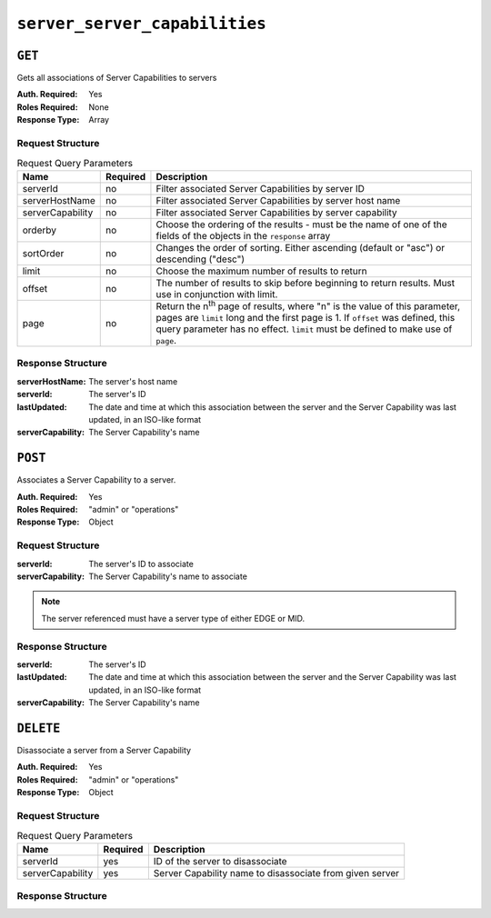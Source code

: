..
..
.. Licensed under the Apache License, Version 2.0 (the "License");
.. you may not use this file except in compliance with the License.
.. You may obtain a copy of the License at
..
..     http://www.apache.org/licenses/LICENSE-2.0
..
.. Unless required by applicable law or agreed to in writing, software
.. distributed under the License is distributed on an "AS IS" BASIS,
.. WITHOUT WARRANTIES OR CONDITIONS OF ANY KIND, either express or implied.
.. See the License for the specific language governing permissions and
.. limitations under the License.
..

.. _to-api-server-server-capabilities:

******************************
``server_server_capabilities``
******************************

.. versionadded:: 1.4

``GET``
=======
Gets all associations of Server Capabilities to servers

:Auth. Required: Yes
:Roles Required: None
:Response Type:  Array

Request Structure
-----------------
.. table:: Request Query Parameters

	+------------------+----------+---------------------------------------------------------------------------------------------------------------+
	| Name             | Required | Description                                                                                                   |
	+==================+==========+===============================================================================================================+
	| serverId         | no       | Filter associated Server Capabilities by server ID                                                            |
	+------------------+----------+---------------------------------------------------------------------------------------------------------------+
	| serverHostName   | no       | Filter associated Server Capabilities by server host name                                                     |
	+------------------+----------+---------------------------------------------------------------------------------------------------------------+
	| serverCapability | no       | Filter associated Server Capabilities by server capability                                                    |
	+------------------+----------+---------------------------------------------------------------------------------------------------------------+
	| orderby          | no       | Choose the ordering of the results - must be the name of one of the fields of the objects in the ``response`` |
	|                  |          | array                                                                                                         |
	+------------------+----------+---------------------------------------------------------------------------------------------------------------+
	| sortOrder        | no       | Changes the order of sorting. Either ascending (default or "asc") or descending ("desc")                      |
	+------------------+----------+---------------------------------------------------------------------------------------------------------------+
	| limit            | no       | Choose the maximum number of results to return                                                                |
	+------------------+----------+---------------------------------------------------------------------------------------------------------------+
	| offset           | no       | The number of results to skip before beginning to return results. Must use in conjunction with limit.         |
	+------------------+----------+---------------------------------------------------------------------------------------------------------------+
	| page             | no       | Return the n\ :sup:`th` page of results, where "n" is the value of this parameter, pages are ``limit`` long   |
	|                  |          | and the first page is 1. If ``offset`` was defined, this query parameter has no effect. ``limit`` must be     |
	|                  |          | defined to make use of ``page``.                                                                              |
	+------------------+----------+---------------------------------------------------------------------------------------------------------------+

.. code-block:: http
	:caption: Request Example

	GET /api/1.4/server_server_capabilities HTTP/1.1
	Host: trafficops.infra.ciab.test
	User-Agent: curl/7.47.0
	Accept: */*
	Cookie: mojolicious=...

Response Structure
------------------
:serverHostName:   The server's host name
:serverId:         The server's ID
:lastUpdated:      The date and time at which this association between the server and the Server Capability was last updated, in an ISO-like format
:serverCapability: The Server Capability's name

.. code-block:: http
	:caption: Response Example

	HTTP/1.1 200 OK
	Access-Control-Allow-Credentials: true
	Access-Control-Allow-Headers: Origin, X-Requested-With, Content-Type, Accept, Set-Cookie, Cookie
	Access-Control-Allow-Methods: POST,GET,OPTIONS,PUT,DELETE
	Access-Control-Allow-Origin: *
	Content-Type: application/json
	Set-Cookie: mojolicious=...; Path=/; HttpOnly
	Whole-Content-Sha512: UFO3/jcBFmFZM7CsrsIwTfPc5v8gUiXqJm6BNp1boPb4EQBnWNXZh/DbBwhMAOJoeqDImoDlrLnrVjQGO4AooA==
	X-Server-Name: traffic_ops_golang/
	Date: Mon, 07 Oct 2019 22:15:11 GMT
	Content-Length: 150

	{
		"response": [
			{
				"lastUpdated": "2019-10-07 22:05:31+00",
				"serverHostName": "atlanta-org-1",
				"serverId": 260,
				"serverCapability": "ram"
			},
			{
				"lastUpdated": "2019-10-07 22:05:31+00",
				"serverHostName": "atlanta-org-2",
				"serverId": 261,
				"serverCapability": "disk"
			}
		]
	}

``POST``
========
Associates a Server Capability to a server.

:Auth. Required: Yes
:Roles Required: "admin" or "operations"
:Response Type:  Object

Request Structure
-----------------
:serverId:         The server's ID to associate
:serverCapability: The Server Capability's name to associate

.. note:: The server referenced must have a server type of either EDGE or MID.

.. code-block:: http
	:caption: Request Example

	POST /api/1.4/server_server_capabilities HTTP/1.1
	Host: trafficops.infra.ciab.test
	User-Agent: curl/7.47.0
	Accept: */*
	Cookie: mojolicious=...
	Content-Length: 84
	Content-Type: application/json

	{
		"serverId": 1,
		"serverCapability": "disk"
	}

Response Structure
------------------
:serverId:         The server's ID
:lastUpdated:      The date and time at which this association between the server and the Server Capability was last updated, in an ISO-like format
:serverCapability: The Server Capability's name

.. code-block:: http
	:caption: Response Example

	HTTP/1.1 200 OK
	Access-Control-Allow-Credentials: true
	Access-Control-Allow-Headers: Origin, X-Requested-With, Content-Type, Accept, Set-Cookie, Cookie
	Access-Control-Allow-Methods: POST,GET,OPTIONS,PUT,DELETE
	Access-Control-Allow-Origin: *
	Content-Type: application/json
	Set-Cookie: mojolicious=...; Path=/; HttpOnly
	Whole-Content-Sha512: eQrl48zWids0kDpfCYmmtYMpegjnFxfOVvlBYxxLSfp7P7p6oWX4uiC+/Cfh2X9i3G+MQ36eH95gukJqOBOGbQ==
	X-Server-Name: traffic_ops_golang/
	Date: Mon, 07 Oct 2019 22:15:11 GMT
	Content-Length: 157

	{
		"alerts": [
			{
				"text": "server server_capability was created.",
				"level": "success"
			}
		],
		"response": {
			"lastUpdated": "2019-10-07 22:15:11+00",
			"serverId": 1,
			"serverCapability": "disk"
		}
	}

``DELETE``
==========
Disassociate a server from a Server Capability

:Auth. Required: Yes
:Roles Required: "admin" or "operations"
:Response Type:  Object

Request Structure
-----------------
.. table:: Request Query Parameters

	+------------------+----------+------------------------------------------------------------------+
	| Name             | Required | Description                                                      |
	+==================+==========+==================================================================+
	| serverId         | yes      | ID of the server to disassociate                                 |
	+------------------+----------+------------------------------------------------------------------+
	| serverCapability | yes      | Server Capability name to disassociate from given server         |
	+------------------+----------+------------------------------------------------------------------+

.. code-block:: http
	:caption: Request Example

	DELETE /api/1.4/server_server_capabilities?serverId=1&serverCapability=disk HTTP/1.1
	Host: trafficops.infra.ciab.test
	User-Agent: curl/7.47.0
	Accept: */*
	Cookie: mojolicious=...

Response Structure
------------------

.. code-block:: http
	:caption: Response Example

	HTTP/1.1 200 OK
	Access-Control-Allow-Credentials: true
	Access-Control-Allow-Headers: Origin, X-Requested-With, Content-Type, Accept, Set-Cookie, Cookie
	Access-Control-Allow-Methods: POST,GET,OPTIONS,PUT,DELETE
	Access-Control-Allow-Origin: *
	Content-Type: application/json
	Set-Cookie: mojolicious=...; Path=/; HttpOnly
	Whole-Content-Sha512: UFO3/jcBFmFZM7CsrsIwTfPc5v8gUiXqJm6BNp1boPb4EQBnWNXZh/DbBwhMAOJoeqDImoDlrLnrVjQGO4AooA==
	X-Server-Name: traffic_ops_golang/
	Date: Mon, 07 Oct 2019 22:15:11 GMT
	Content-Length: 96

	{
		"alerts": [
			{
				"text": "server server_capability was deleted.",
				"level": "success"
			}
		]
	}
